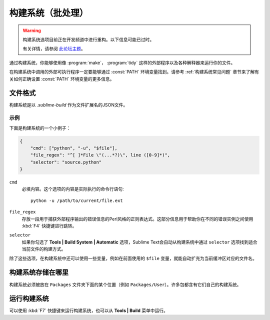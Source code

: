 ================================
构建系统（批处理）
================================

.. seealso::

   :doc:`构建系统的参考内容 <../reference/build_systems>`
        有关所有可用选项，变量等的完整文档。

.. warning::

   构建系统选项目前正在开发频道中进行重构。以下信息可能已过时。

   有关详情，请参阅 `此论坛主题 <http://www.sublimetext.com/forum/viewtopic.php?f=2&t=17471&sid=81fd17a6c886e151a3f69c0eaa87272d>`_。

通过构建系统，你能够使用像 :program:`make`， :program:`tidy` 这样的外部程序以及各种解释器来运行你的文件。

在构建系统中调用的外部可执行程序一定要能够通过 :const:`PATH` 环境变量找到。请参考 :ref:`构建系统常见问题` 章节来了解有关如何正确设置 :const:`PATH` 环境变量的更多信息。

文件格式
===========

构建系统是以 *.sublime-build* 作为文件扩展名的JSON文件。

示例
-------

下面是构建系统的一个小例子：

.. code-block:: js

    {
        "cmd": ["python", "-u", "$file"],
        "file_regex": "^[ ]*File \"(...*?)\", line ([0-9]*)",
        "selector": "source.python"
    }

``cmd``
    必填内容。这个选项的内容是实际执行的命令行语句::

        python -u /path/to/current/file.ext

``file_regex``
    存放一段用于捕获外部程序输出的错误信息的Perl风格的正则表达式。这部分信息用于帮助你在不同的错误实例之间使用 :kbd:`F4` 快捷键进行跳转。


``selector``
    如果你勾选了 **Tools | Build System | Automatic** 选项，Sublime Text会自动从构建系统中通过 ``selector`` 选项找到适合当前文件的构建方式。

除了这些选项，在构建系统中还可以使用一些变量，例如在前面使用的 ``$file`` 变量，就能自动扩充为当前缓冲区对应的文件名。

构建系统存储在哪里
============================

构建系统必须被放在 ``Packages`` 文件夹下面的某个位置（例如 ``Packages/User``）。许多包都含有它们自己的构建系统。

运行构建系统
=====================

可以使用 :kbd:`F7` 快捷键来运行构建系统，也可以从 **Tools | Build** 菜单中运行。

.. 更多信息请参考::

   :doc:`构建系统参考文档 <../reference/build_systems>`
        记录所有可用选项、变量的完整文档。
